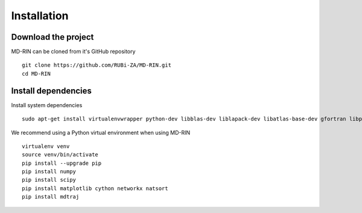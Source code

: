 .. MD-RIN documentation master file, created by
   sphinx-quickstart on Tue Nov 22 11:24:34 2016.
   You can adapt this file completely to your liking, but it should at least
   contain the root `toctree` directive.

Installation
========================================

Download the project
-------------------------------

MD-RIN can be cloned from it's GitHub repository ::

	git clone https://github.com/RUBi-ZA/MD-RIN.git
	cd MD-RIN

Install dependencies
---------------------

Install system dependencies ::

	sudo apt-get install virtualenvwrapper python-dev libblas-dev liblapack-dev libatlas-base-dev gfortran libpng12-dev libfreetype6-dev python-tk


We recommend using a Python virtual environment when using MD-RIN ::

	virtualenv venv
	source venv/bin/activate
	pip install --upgrade pip
	pip install numpy 
	pip install scipy 
	pip install matplotlib cython networkx natsort
	pip install mdtraj



